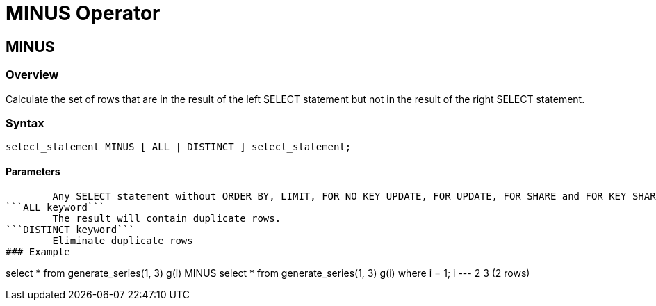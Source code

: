 = MINUS Operator

## MINUS
### Overview
Calculate the set of rows that are in the result of the left SELECT statement but not in the result of the right SELECT statement.

### Syntax
```
select_statement MINUS [ ALL | DISTINCT ] select_statement;
```

#### **Parameters**
```select_statement```
	Any SELECT statement without ORDER BY, LIMIT, FOR NO KEY UPDATE, FOR UPDATE, FOR SHARE and FOR KEY SHARE clauses.  
```ALL keyword```
	The result will contain duplicate rows.  
```DISTINCT keyword```
	Eliminate duplicate rows  
### Example
```
select * from generate_series(1, 3) g(i) MINUS select * from generate_series(1, 3) g(i) where i = 1;
 i 
---
 2
 3
(2 rows)
```
